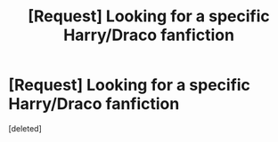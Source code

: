 #+TITLE: [Request] Looking for a specific Harry/Draco fanfiction

* [Request] Looking for a specific Harry/Draco fanfiction
:PROPERTIES:
:Score: 1
:DateUnix: 1428246979.0
:DateShort: 2015-Apr-05
:FlairText: Request
:END:
[deleted]

